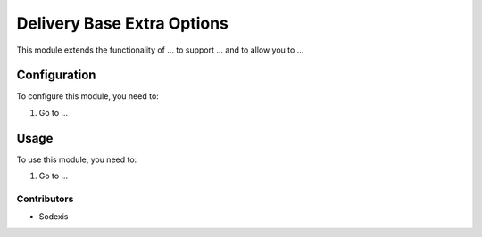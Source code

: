 ===========================
Delivery Base Extra Options
===========================

This module extends the functionality of ... to support ...
and to allow you to ...

Configuration
=============

To configure this module, you need to:

#. Go to ...

Usage
=====

To use this module, you need to:

#. Go to ...

Contributors
------------

* Sodexis
